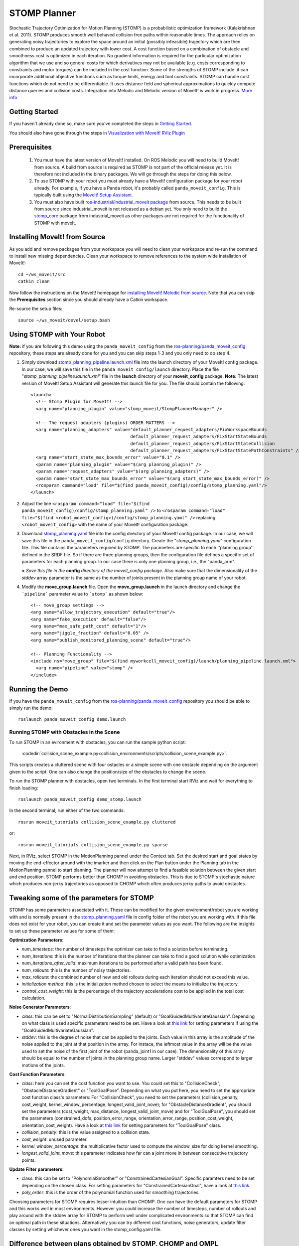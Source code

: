 STOMP Planner
=============

.. image:: stomp.png
   :width: 700px

Stochastic Trajectory Optimization for Motion Planning (STOMP) is a probabilistic optimization framework (Kalakrishnan et al. 2011). STOMP produces smooth well behaved collision free paths within reasonable times. The approach relies on generating noisy trajectories to explore the space around an initial (possibly infeasible) trajectory which are then combined to produce an updated trajectory with lower cost. A cost function based on a combination of obstacle and smoothness cost is optimized in each iteration. No gradient information is required for the particular optimization algorithm that we use and so general costs for which derivatives may not be available (e.g. costs corresponding to constraints and motor torques) can be included in the cost function. Some of the strengths of STOMP include: it can incorporate additional objective functions such as torque limits, energy and tool constraints. STOMP can handle cost functions which do not need to be differentiable. It uses distance field and spherical approximations to quickly compute distance queries and collision costs. Integration into Melodic and Melodic version of MoveIt! is work in progress. `More info <https://personalrobotics.ri.cmu.edu/files/courses/papers/Kalakrishnan11-stomp.pdf>`_

Getting Started
---------------
If you haven't already done so, make sure you've completed the steps in `Getting Started <../getting_started/getting_started.html>`_.

You should also have gone through the steps in `Visualization with MoveIt! RViz Plugin <../quickstart_in_rviz/quickstart_in_rviz_tutorial.html>`_

Prerequisites
-------------
 1. You must have the latest version of MoveIt! installed. On ROS Melodic you will need to build MoveIt! from source. A build from source is required as STOMP is not part of the official release yet. It is therefore not included in the binary packages. We will go through the steps for doing this below.
 2. To use STOMP with your robot you must already have a MoveIt! configuration package for your robot already. For example, if you have a Panda robot, it's probably called ``panda_moveit_config``. This is typically built using the `MoveIt! Setup Assistant <../setup_assistant/setup_assistant_tutorial.html>`_.
 3. You must also have built `ros-industrial/industrial_moveit package <https://github.com/ros-industrial/industrial_moveit>`_ from source. This needs to be built from source since industrial_moveit is not released as a debian yet. You only need to build the `stomp_core <https://github.com/ros-industrial/industrial_moveit/tree/melodic-devel/stomp_core>`_ package from industrial_moveit as other packages are not required for the functionality of STOMP with moveIt.

Installing MoveIt! from Source
------------------------------
As you add and remove packages from your workspace you will need to clean your workspace and re-run the command to install new missing dependencies. Clean your workspace to remove references to the system wide installation of MoveIt!: ::

  cd ~/ws_moveit/src
  catkin clean

Now follow the instructions on the MoveIt! homepage for `installing MoveIt! Melodic from source <http://moveit.ros.org/install/source/>`_. Note that you can skip the **Prerequisites** section since you should already have a Catkin workspace.

Re-source the setup files: ::

  source ~/ws_moveit/devel/setup.bash

Using STOMP with Your Robot
---------------------------
**Note:** if you are following this demo using the ``panda_moveit_config`` from the `ros-planning/panda_moveit_config <https://github.com/ros-planning/panda_moveit_config>`_ repository, these steps are already done for you and you can skip steps 1-3 and you only need to do step 4.

#. Simply download `stomp_planning_pipeline.launch.xml <https://github.com/ros-planning/panda_moveit_config/blob/master/launch/stomp_planning_pipeline.launch.xml>`_ file into the launch directory of your MoveIt! config package. In our case, we will save this file in the ``panda_moveit_config/launch`` directory. Place the file "*stomp_planning_pipeline.launch.xml*" file in the **launch** directory of your **moveit_config** package. **Note:** The latest version of MoveIt! Setup Assistant will generate this launch file for you. The file should contain the following: ::

    <launch>
      <!-- Stomp Plugin for MoveIt! -->
      <arg name="planning_plugin" value="stomp_moveit/StompPlannerManager" />

      <!-- The request adapters (plugins) ORDER MATTERS -->
      <arg name="planning_adapters" value="default_planner_request_adapters/FixWorkspaceBounds
                                          default_planner_request_adapters/FixStartStateBounds
                                          default_planner_request_adapters/FixStartStateCollision
                                          default_planner_request_adapters/FixStartStatePathConstraints" />
      <arg name="start_state_max_bounds_error" value="0.1" />
      <param name="planning_plugin" value="$(arg planning_plugin)" />
      <param name="request_adapters" value="$(arg planning_adapters)" />
      <param name="start_state_max_bounds_error" value="$(arg start_state_max_bounds_error)" />
      <rosparam command="load" file="$(find panda_moveit_config)/config/stomp_planning.yaml"/>
    </launch>

#. Adjust the line ``<rosparam command="load" file="$(find panda_moveit_config)/config/stomp_planning.yaml" />`` to ``<rosparam command="load" file="$(find <robot_moveit_config>)/config/stomp_planning.yaml" />`` replacing ``<robot_moveit_config>`` with the name of your MoveIt! configuration package.
#. Download `stomp_planning.yaml <https://github.com/ros-planning/panda_moveit_config/blob/master/config/stomp_planning.yaml>`_ file into the config directory of your MoveIt! config package. In our case, we will save this file in the ``panda_moveit_config/config`` directory. Create the "*stomp_planning.yaml*" configuration file. This file contains the parameters required by STOMP.  The parameters are specific to each ''planning group'' defined in   the SRDF file.  So if there are three planning groups, then the configuration file defines a specific set of parameters for each  planning group. In our case there is only one planning group, i.e., the "panda_arm".

   **>** *Save this file in the* **config** *directory of the moveit_config package*. Also make sure that the dimensionality of the `stddev` array parameter is the same as the number of joints present in the planning group name of your robot.

#. Modify the **move_group.launch** file. Open the **move_group.launch** in the launch directory and change the ```pipeline``` parameter value to ```stomp``` as shown below: ::

    <!-- move_group settings -->
    <arg name="allow_trajectory_execution" default="true"/>
    <arg name="fake_execution" default="false"/>
    <arg name="max_safe_path_cost" default="1"/>
    <arg name="jiggle_fraction" default="0.05" />
    <arg name="publish_monitored_planning_scene" default="true"/>

    <!-- Planning Functionality -->
    <include ns="move_group" file="$(find myworkcell_moveit_config)/launch/planning_pipeline.launch.xml">
      <arg name="pipeline" value="stomp" />
    </include>

Running the Demo
----------------
If you have the ``panda_moveit_config`` from the `ros-planning/panda_moveit_config <https://github.com/ros-planning/panda_moveit_config>`_ repository you should be able to simply run the demo: ::

  roslaunch panda_moveit_config demo.launch

Running STOMP with Obstacles in the Scene
+++++++++++++++++++++++++++++++++++++++++
To run STOMP in an evironment with obstacles, you can run the sample python script:

  :codedir:`collision_scene_example.py<collision_environments/scripts/collision_scene_example.py>`.

This scripts creates a cluttered scene with four ostacles or a simple scene with one obstacle depending on the argument given to the script. One can also change the position/size of the obstacles to change the scene.

To run the STOMP planner with obstacles, open two terminals. In the first terminal start RViz and wait for everything to finish loading: ::

  roslaunch panda_moveit_config demo_stomp.launch

In the second terminal, run either of the two commands: ::

  rosrun moveit_tutorials collision_scene_example.py cluttered

or: ::

  rosrun moveit_tutorials collision_scene_example.py sparse

Next, in RViz, select STOMP in the MotionPlanning pannel under the Context tab. Set the desired start and goal states by moving the end-effector around with the imarker and then click on the Plan button under the Planning tab in the MotionPlanning pannel to start planning. The planner will now attempt to find a feasible solution between the given start and end position. STOMP performs better than CHOMP in avoiding obstacles. This is due to STOMP's stochastic nature which produces non-jerky trajectories as opposed to CHOMP which often produces jerky paths to avoid obstacles.

Tweaking some of the parameters for STOMP
-----------------------------------------
STOMP has some parameters associated with it. These can be modified for the given environment/robot you are working with and is normally present in the `stomp_planning.yaml <https://github.com/ros-planning/panda_moveit_config/blob/master/config/stomp_planning.yaml>`_ file in config folder of the robot you are working with. If this file does not exist for your robot, you can create it and set the parameter values as you want. The following are the insights to set up these parameter values for some of them:

**Optimization Parameters**:

- *num_timesteps*: the number of timesteps the optimizer can take to find a solution before terminating.

- *num_iterations*: this is the number of iterations that the planner can take to find a good solution while optimization.

- *num_iterations_after_valid*: maximum iterations to be performed after a valid path has been found.

- *num_rollouts*: this is the number of noisy trajectories.

- *max_rollouts*: the combined number of new and old rollouts during each iteration should not exceed this value.

- *initialization method*: this is the initialization method chosen to select the means to initialize the trajectory.

- *control_cost_weight*: this is the percentage of the trajectory accelerations cost to be applied in the total cost calculation.

**Noise Generator Parameters**:

- *class*: this can be set to "NormalDistributionSampling" (default) or "GoalGuidedMultivariateGaussian". Depending on what class is used specific parameters need to be set. Have a look at `this link <https://github.com/ros-industrial/industrial_moveit/blob/melodic-devel/stomp_plugins/example_pages.dox>`_ for setting parameters if using the "GoalGuidedMultivariateGaussian".

- *stddev*: this is the degree of noise that can be applied to the joints. Each value in this array is the amplitude of the noise applied to the joint at that position in the array. For instace, the leftmost value in the array will be the value used to set the noise of the first joint of the robot (panda_joint1 in our case). The dimensionality of this array should be equal to the number of joints in the planning group name. Larger "stddev" values correspond to larger motions of the joints.

**Cost Function Parameters**:

- *class*: here you can set the cost function you want to use. You could set this to "CollisionCheck", "ObstacleDistanceGradient" or "ToolGoalPose". Depending on what you put here, you need to set the appropriate cost function class's parameters: For "CollisionCheck", you need to set the parameters (collision_penalty, cost_weight, kernel_window_percentage, longest_valid_joint_nove); for "ObstacleDistanceGradient", you should set the parameters (cost_weight, max_distance, longest_valid_joint_move) and for "ToolGoalPose", you should set the parameters (constrained_dofs, position_error_range, orientation_error_range, position_cost_weight, orientation_cost_weight). Have a look at `this link <https://github.com/ros-industrial/industrial_moveit/blob/melodic-devel/stomp_plugins/example_pages.dox>`_ for setting parameters for "ToolGoalPose" class.

- *collision_penalty*: this is the value assigned to a collision state.

- *cost_weight*: unused parameter.

- *kernel_window_percentage*: the multiplicative factor used to compute the window_size for doing kernel smoothing.

- *longest_valid_joint_move*: this parameter indicates how far can a joint move in between consecutive trajectory points.

**Update Filter parameters**:

- class: this can be set to "PolynomialSmoother" or "ConstrainedCartesianGoal". Specific paramters need to be set depending on the chosen class. For setting parameters for "ConstrainedCartesianGoal", have a look at `this link <https://github.com/ros-industrial/industrial_moveit/blob/melodic-devel/stomp_plugins/example_pages.dox>`_.

- *poly_order*: this is the order of the polynomial function used for smoothing trajectories.


Choosing parameters for STOMP requires lesser intuition than CHOMP. One can have the default parameters for STOMP and this works well in most environments. However you could increase the number of timesteps, number of rollouts and play around with the stddev array for STOMP to perform well under complicated environments so that STOMP can find an optimal path in these situations. Alternatively you can try different cost functions, noise generators, update filter classes by setting whichever ones you want in the stomp_config.yaml file.


Difference between plans obtained by STOMP, CHOMP and OMPL
----------------------------------------------------------

In this section a distinction is made between paths obtained from STOMP, CHOMP and OMPL. STOMP. Some of the moveIt planners tend to produce jerky trajectories and may introduce unnecessary robot movements. A post processing smoothing step is usually needed. In contrast as STOMP tends to produce smooth well behaved motion plans in a short time, there is no need for a post processing smoothing step as required by some other motion planners. CHOMP optimizes a given initial naive trajectory based on convarient and functional gradient approaches. CHOMP is entirely based on trajectory optimization. OMPL is an open source library for sampling based / randomized motion planning algorithms.  Sampling based algorithms are probabilistically complete: a solution would be eventually found if one exists, however non-existence of a solution cannot be reported. These algorithms are efficient and usually find a solution quickly. Now a qualitative analysis is performed for these planners below:

- **Local Minima Handling**: STOMP can avoid local minima due to its stochastic nature. CHOMP however is prone to and gets often stuck in local minima, thereby avoiding an optimal solution. As per the STOMP and CHOMP papers, STOMP performs better. CHOMP however due to its gradient based nature gets stuck in local minima and is often not able to find solution or returns sub-optimal solutions.

- **Time requirements**: the execution times are comparable, even though CHOMP requires more iterations to achieve success than STOMP. This is mainly because each iteration of STOMP requires multiple trajectory cost evaluations, but can make larger steps in a more stable fashion than the CHOMP gradient update rule. OMPL algorithms are efficient and usually find a solution quickly.

- **Parameter tuning**: CHOMP generally requires additional parameter tuning than STOMP to obtain a successful solution. OMPL does not require a lot of parameter tuning, the default parameters do a good job in most situations.

- **Obstacle Handling**: For scenes containing obstacles, STOMP often is able to successfully avoid obstacles due to its stochastic nature. CHOMP however generates paths which do not prefer smooth trajectories by addition of some noise (*ridge_factor*) in the cost function for the dynamical quantities of the robot (like acceleration, velocity). OMPL also generates collision free smooth paths in the presence of obstacles.

Running STOMP Unit Tests
------------------------

For running the unit tests, you must have the `stomp_core <https://github.com/ros-industrial/industrial_moveit/tree/melodic-devel/stomp_core>`_ package from `ros-industrial/industrial_moveit <https://github.com/ros-industrial/industrial_moveit>`_ repository. If these tests run successfully, this implies STOMP is successfully built and running on your system. To run the STOMP unit tests, open a terminal and do the following in your catkin workspace: ::

  catkin_make run_tests_stomp_moveit stomp_moveit_utest